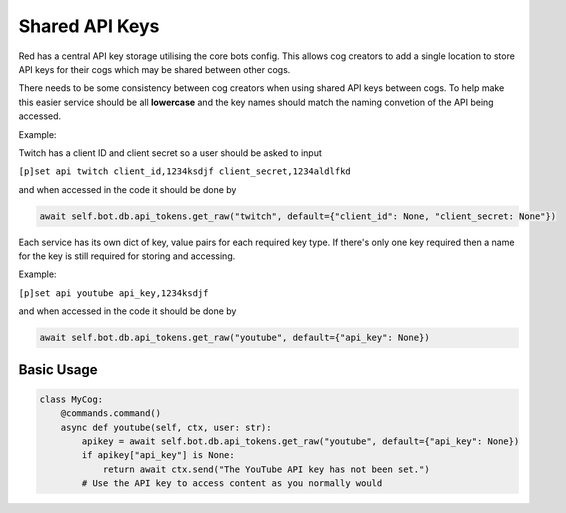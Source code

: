 .. V3 Shared API Key Reference

===============
Shared API Keys
===============

Red has a central API key storage utilising the core bots config. This allows cog creators to add a single location to store API keys for their cogs which may be shared between other cogs.

There needs to be some consistency between cog creators when using shared API keys between cogs. To help make this easier service should be all **lowercase** and the key names should match the naming convetion of the API being accessed. 

Example:

Twitch has a client ID and client secret so a user should be asked to input

``[p]set api twitch client_id,1234ksdjf client_secret,1234aldlfkd``

and when accessed in the code it should be done by 

.. code-block:: python

    await self.bot.db.api_tokens.get_raw("twitch", default={"client_id": None, "client_secret: None"})

Each service has its own dict of key, value pairs for each required key type. If there's only one key required then a name for the key is still required for storing and accessing.

Example:

``[p]set api youtube api_key,1234ksdjf``

and when accessed in the code it should be done by 

.. code-block:: python

    await self.bot.db.api_tokens.get_raw("youtube", default={"api_key": None})


***********
Basic Usage
***********

.. code-block:: python

    class MyCog:
        @commands.command()
        async def youtube(self, ctx, user: str):
            apikey = await self.bot.db.api_tokens.get_raw("youtube", default={"api_key": None})
            if apikey["api_key"] is None:
                return await ctx.send("The YouTube API key has not been set.")
            # Use the API key to access content as you normally would
